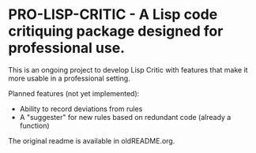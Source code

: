 [[https://github.com/gpcz/pro-lisp-critic/actions/workflows/testallegro.yml][https://github.com/gpcz/pro-lisp-critic/actions/workflows/testsbcl.yml/badge.svg]]
[[https://github.com/gpcz/pro-lisp-critic/actions/workflows/testccl.yml][https://github.com/gpcz/pro-lisp-critic/actions/workflows/testccl.yml/badge.svg]]
[[https://github.com/gpcz/pro-lisp-critic/actions/workflows/testecl.yml][https://github.com/gpcz/pro-lisp-critic/actions/workflows/testecl.yml/badge.svg]]
[[https://github.com/gpcz/pro-lisp-critic/actions/workflows/testallegro.yml][https://github.com/gpcz/pro-lisp-critic/actions/workflows/testallegro.yml/badge.svg]]

* PRO-LISP-CRITIC - A Lisp code critiquing package designed for professional use.

This is an ongoing project to develop Lisp Critic with features that
make it more usable in a professional setting.

Planned features (not yet implemented):
- Ability to record deviations from rules
- A "suggester" for new rules based on redundant code (already a function)

The original readme is available in oldREADME.org.
